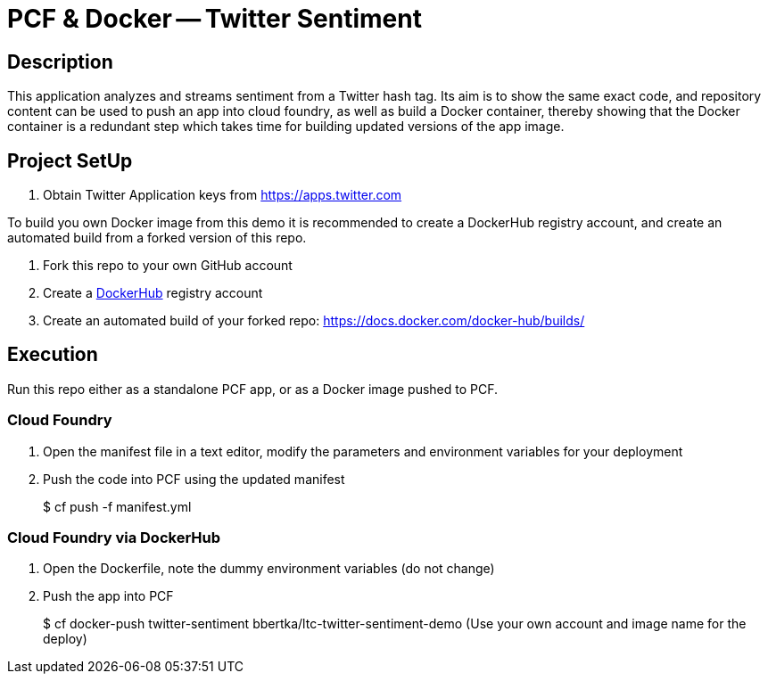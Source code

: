= PCF & Docker -- Twitter Sentiment

== Description

This application analyzes and streams sentiment from a Twitter hash tag. Its aim is to show the same exact code, and repository content can be used to push an app into cloud foundry, as well as build a Docker container, thereby showing that the Docker container is a redundant step which takes time for building updated versions of the app image.

== Project SetUp

. Obtain Twitter Application keys from https://apps.twitter.com

To build you own Docker image from this demo it is recommended to create a DockerHub registry account, and create an automated build from a forked version of this repo.

. Fork this repo to your own GitHub account
. Create a link:https://hub.docker.com[DockerHub] registry account
. Create an automated build of your forked repo: https://docs.docker.com/docker-hub/builds/

== Execution

Run this repo either as a standalone PCF app, or as a Docker image pushed to PCF.

=== Cloud Foundry

. Open the manifest file in a text editor, modify the parameters and environment variables for your deployment
. Push the code into PCF using the updated manifest
+ 
$ cf push -f manifest.yml 

=== Cloud Foundry via DockerHub

. Open the Dockerfile, note the dummy environment variables (do not change)
. Push the app into PCF
+
$ cf docker-push twitter-sentiment bbertka/ltc-twitter-sentiment-demo
(Use your own account and image name for the deploy)


